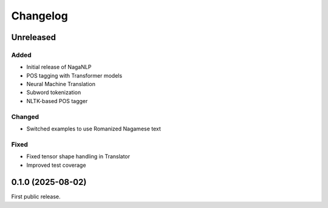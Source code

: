 .. _changelog:

Changelog
=========

.. _unreleased:

Unreleased
----------

Added
~~~~~
- Initial release of NagaNLP
- POS tagging with Transformer models
- Neural Machine Translation
- Subword tokenization
- NLTK-based POS tagger

Changed
~~~~~~~
- Switched examples to use Romanized Nagamese text

Fixed
~~~~~
- Fixed tensor shape handling in Translator
- Improved test coverage

0.1.0 (2025-08-02)
------------------

First public release.

